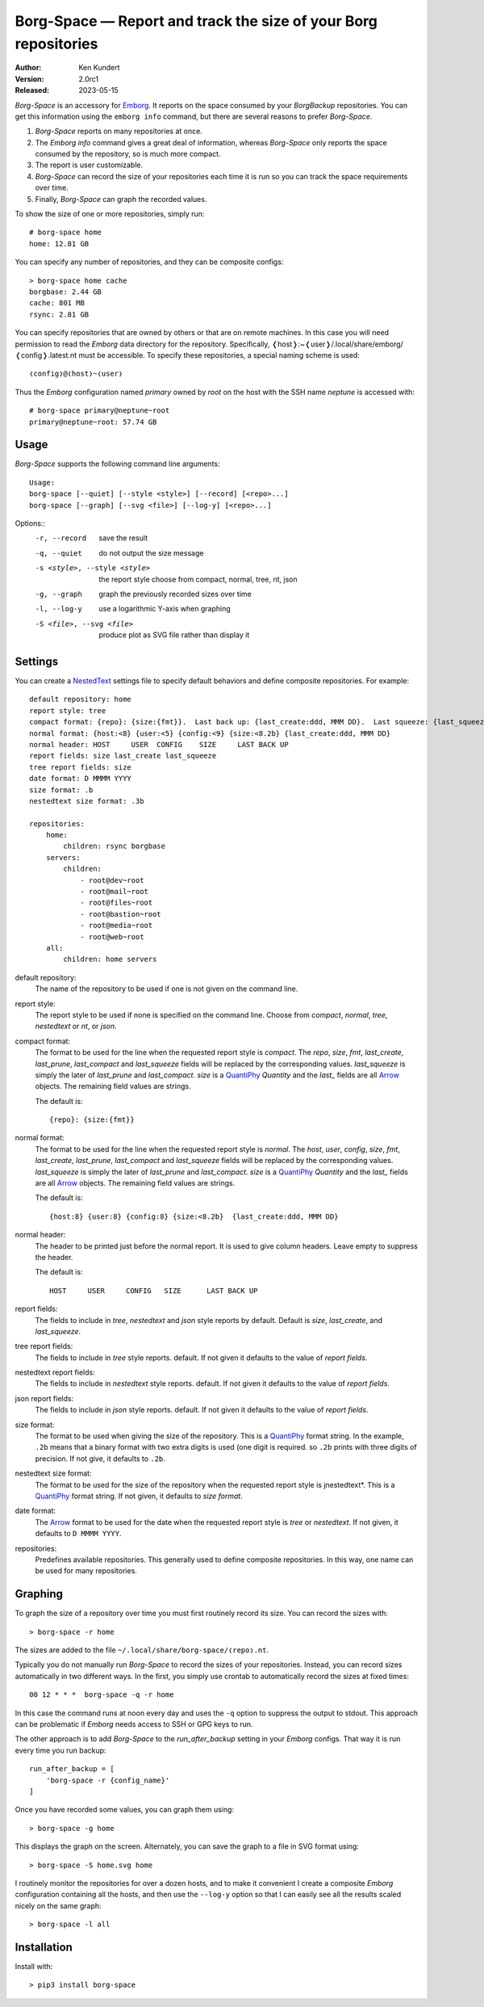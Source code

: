 Borg-Space — Report and track the size of your Borg repositories
================================================================

.. image:: https://pepy.tech/badge/borg-space/month
    :target: https://pepy.tech/project/borg-space

.. image:: https://img.shields.io/pypi/v/borg-space.svg
    :target: https://pypi.python.org/pypi/borg-space

.. image:: https://img.shields.io/pypi/pyversions/borg-space.svg
    :target: https://pypi.python.org/pypi/borg-space/

:Author: Ken Kundert
:Version: 2.0rc1
:Released: 2023-05-15

*Borg-Space* is an accessory for Emborg_.  It reports on the space consumed by 
your *BorgBackup* repositories.  You can get this information using the ``emborg 
info`` command, but there are several reasons to prefer *Borg-Space*.

#. *Borg-Space* reports on many repositories at once.
#. The *Emborg* *info* command gives a great deal of information,
   whereas *Borg-Space* only reports the space consumed by the repository,
   so is much more compact.
#. The report is user customizable.
#. *Borg-Space* can record the size of your repositories each time it is run
   so you can track the space requirements over time.
#. Finally, *Borg-Space* can graph the recorded values.

To show the size of one or more repositories, simply run::

    # borg-space home
    home: 12.81 GB

You can specify any number of repositories, and they can be composite
configs::

    > borg-space home cache
    borgbase: 2.44 GB
    cache: 801 MB
    rsync: 2.81 GB

You can specify repositories that are owned by others or that are on remote 
machines.  In this case you will need permission to read the *Emborg* data 
directory for the repository. Specifically, 
❬host❭:~❬user❭/.local/share/emborg/❬config❭.latest.nt must be accessible.
To specify these repositories, a special naming scheme is used::

    ❬config❭@❬host❭~❬user❭

Thus the *Emborg* configuration named *primary* owned by *root* on the host with 
the SSH name *neptune* is accessed with::

    # borg-space primary@neptune~root
    primary@neptune~root: 57.74 GB


Usage
-----

*Borg-Space* supports the following command line arguments::

    Usage:
    borg-space [--quiet] [--style <style>] [--record] [<repo>...]
    borg-space [--graph] [--svg <file>] [--log-y] [<repo>...]

Options::
    -r, --record                 save the result
    -q, --quiet                  do not output the size message
    -s <style>, --style <style>  the report style
                                 choose from compact, normal, tree, nt, json
    -g, --graph                  graph the previously recorded sizes over time
    -l, --log-y                  use a logarithmic Y-axis when graphing
    -S <file>, --svg <file>      produce plot as SVG file rather than display it



Settings
--------

You can create a NestedText_ settings file to specify default behaviors and 
define composite repositories.  For example::

    default repository: home
    report style: tree
    compact format: {repo}: {size:{fmt}}.  Last back up: {last_create:ddd, MMM DD}.  Last squeeze: {last_squeeze:ddd, MMM DD}.
    normal format: {host:<8} {user:<5} {config:<9} {size:<8.2b} {last_create:ddd, MMM DD}
    normal header: HOST     USER  CONFIG    SIZE     LAST BACK UP
    report fields: size last_create last_squeeze
    tree report fields: size
    date format: D MMMM YYYY
    size format: .b
    nestedtext size format: .3b

    repositories:
        home:
            children: rsync borgbase
        servers:
            children:
                - root@dev~root
                - root@mail~root
                - root@files~root
                - root@bastion~root
                - root@media~root
                - root@web~root
        all:
            children: home servers

default repository:
    The name of the repository to be used if one is not given on the command 
    line.

report style:
    The report style to be used if none is specified on the command line.  
    Choose from *compact*, *normal*, *tree*, *nestedtext* or *nt*, or *json*.

compact format:
    The format to be used for the line when the requested report style is 
    *compact*.
    The *repo*, *size*, *fmt*, *last_create*, *last_prune*, *last_compact* and 
    *last_squeeze*  fields will be replaced by the corresponding values.
    *last_squeeze* is simply the later of *last_prune* and *last_compact*.  
    *size* is a QuantiPhy_ *Quantity* and the *last_* fields are all Arrow_ 
    objects.  The remaining field values are strings.

    The default is::

        {repo}: {size:{fmt}}

normal format:
    The format to be used for the line when the requested report style is 
    *normal*.  The *host*, *user*, *config*, *size*, *fmt*, *last_create*, 
    *last_prune*, *last_compact* and *last_squeeze*  fields will be replaced by 
    the corresponding values.  *last_squeeze* is simply the later of 
    *last_prune* and *last_compact*.  *size* is a QuantiPhy_ *Quantity* and the 
    *last_* fields are all Arrow_ objects.  The remaining field values are 
    strings.

    The default is::

        {host:8} {user:8} {config:8} {size:<8.2b}  {last_create:ddd, MMM DD}

normal header:
    The header to be printed just before the normal report.  It is used to give 
    column headers.  Leave empty to suppress the header.

    The default is::

        HOST     USER     CONFIG   SIZE      LAST BACK UP

report fields:
    The fields to include in *tree*, *nestedtext* and *json* style reports by 
    default.  Default is *size*, *last_create*, and *last_squeeze*.

tree report fields:
    The fields to include in *tree* style reports.
    default.  If not given it defaults to the value of  *report fields*.

nestedtext report fields:
    The fields to include in *nestedtext* style reports.
    default.  If not given it defaults to the value of *report fields*.

json report fields:
    The fields to include in *json* style reports.
    default.  If not given it defaults to the value of  *report fields*.

size format:
    The format to be used when giving the size of the repository.  This is 
    a QuantiPhy_ format string.  In the example, ``.2b`` means that a binary 
    format with two extra digits is used (one digit is required. so ``.2b`` 
    prints with three digits of precision.  If not give, it defaults to ``.2b``.

nestedtext size format:
    The format to be used for the size of the repository when the requested 
    report style is jnestedtext*.  This is a QuantiPhy_ format string.  If not 
    given, it defaults to *size format*.

date format:
    The Arrow_ format to be used for the date when the requested report style is 
    *tree* or *nestedtext*.  If not given, it defaults to ``D MMMM YYYY``.

repositories:
    Predefines available repositories.  This generally used to define composite 
    repositories.  In this way, one name can be used for many repositories.


Graphing
--------

To graph the size of a repository over time you must first routinely record its 
size.  You can record the sizes with::

    > borg-space -r home

The sizes are added to the file ``~/.local/share/borg-space/❬repo❭.nt``.

Typically you do not manually run *Borg-Space* to record the sizes of your
repositories.  Instead, you can record sizes automatically in two different
ways.  In the first, you simply use crontab to automatically record the sizes at
fixed times::

    00 12 * * *  borg-space -q -r home

In this case the command runs at noon every day and uses the ``-q`` option to
suppress the output to stdout.  This approach can be problematic if *Emborg*
needs access to SSH or GPG keys to run.

The other approach is to add *Borg-Space* to the *run_after_backup* setting in
your *Emborg* configs.  That way it is run every time you run backup::

    run_after_backup = [
        'borg-space -r {config_name}'
    ]

Once you have recorded some values, you can graph them using::

    > borg-space -g home

This displays the graph on the screen. Alternately, you can save the graph to 
a file in SVG format using::

    > borg-space -S home.svg home

I routinely monitor the repositories for over a dozen hosts, and to make it 
convenient I create a composite *Emborg* configuration containing all the hosts, 
and then use the ``--log-y`` option so that I can easily see all the results 
scaled nicely on the same graph::

    > borg-space -l all


Installation
------------

Install with::

    > pip3 install borg-space


.. _emborg: https://emborg.readthedocs.io
.. _nestedtext: https://nestedtext.org
.. _arrow: https://arrow.readthedocs.io/en/latest/guide.html#supported-tokens
.. _quantiphy: https://quantiphy.readthedocs.io/en/stable/api.html#quantiphy.Quantity.format
